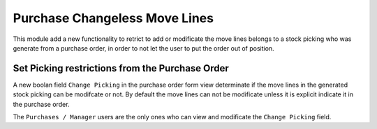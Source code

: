 Purchase Changeless Move Lines
==============================

This module add a new functionality to retrict to add or modificate the move
lines belongs to a stock picking who was generate from a purchase order, in
order to not let the user to put the order out of position.

Set Picking restrictions from the Purchase Order
------------------------------------------------

A new boolan field ``Change Picking`` in the purchase order form view
determinate if the move lines in the generated stock picking can be modifcate
or not. By default the move lines can not be modificate unless it is explicit
indicate it in the purchase order.

The ``Purchases / Manager`` users are the only ones who can view and
modificate the ``Change Picking`` field.
